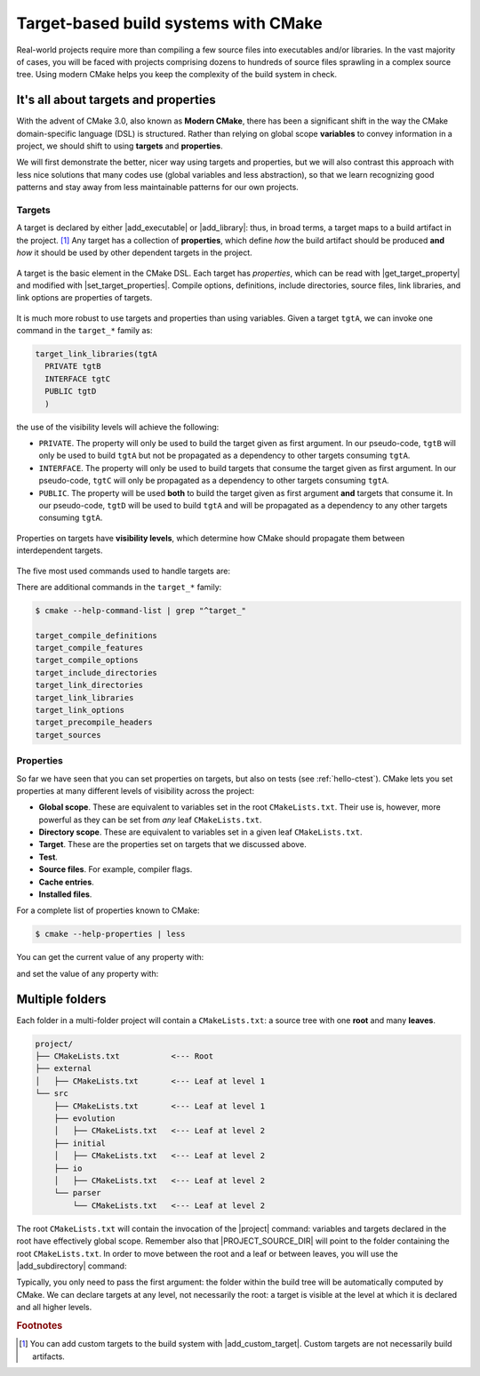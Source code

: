 .. _targets:


Target-based build systems with CMake
=====================================

.. questions::

   - How can we handle more complex projects with CMake?
   - What exactly are **targets** in the CMake domain-specific language (DSL)?

.. objectives::

   - Learn that the basic elements in CMake are *not* variables, *but* targets.
   - Learn about properties of targets and how to use them.
   - Learn how to use *visibility levels* to express dependencies between targets.
   - Learn how to work with projects spanning multiple folders.
   - Learn how to handle multiple targets in one project.

Real-world projects require more than compiling a few source files into
executables and/or libraries.  In the vast majority of cases, you will be faced
with projects comprising dozens to hundreds of source files sprawling in a complex source
tree.  Using modern CMake helps you keep the complexity of the build system in
check.


It's all about targets and properties
-------------------------------------

With the advent of CMake 3.0, also known as **Modern CMake**, there has been a
significant shift in the way the CMake domain-specific language (DSL) is
structured.  Rather than relying on global scope **variables** to convey
information in a project, we should shift to using **targets** and
**properties**.

We will first demonstrate the better, nicer way using targets and properties,
but we will also contrast this approach with less nice solutions that many
codes use (global variables and less abstraction), so that we learn recognizing
good patterns and stay away from less maintainable patterns for our own
projects.


Targets
+++++++

A target is declared by either |add_executable| or |add_library|: thus, in broad
terms, a target maps to a build artifact in the project. [#custom_targets]_
Any target has a collection of **properties**, which define *how* the build
artifact should be produced **and** *how* it should be used by other dependent
targets in the project.

.. figure:: img/target.svg
   :align: center

   A target is the basic element in the CMake DSL. Each target has *properties*,
   which can be read with |get_target_property| and modified with
   |set_target_properties|.  Compile options, definitions, include directories,
   source files, link libraries, and link options are properties of targets.

It is much more robust to use targets and properties than using variables.
Given a target ``tgtA``, we can invoke one command in the ``target_*`` family as:

.. code-block:: cmake

   target_link_libraries(tgtA
     PRIVATE tgtB
     INTERFACE tgtC
     PUBLIC tgtD
     )

the use of the visibility levels will achieve the following:

- ``PRIVATE``. The property will only be used to build the target given as first
  argument.  In our pseudo-code, ``tgtB`` will only be used to build ``tgtA``
  but not be propagated as a dependency to other targets consuming ``tgtA``.
- ``INTERFACE``. The property will only be used to build targets that consume
  the target given as first argument.  In our pseudo-code, ``tgtC`` will only be
  propagated as a dependency to other targets consuming ``tgtA``.
- ``PUBLIC``. The property will be used **both** to build the target given as
  first argument **and** targets that consume it.  In our pseudo-code, ``tgtD``
  will be used to build ``tgtA`` and will be propagated as a dependency to
  any other targets consuming ``tgtA``.


.. figure:: img/target_inheritance.svg
   :align: center

   Properties on targets have **visibility levels**, which determine how CMake
   should propagate them between interdependent targets.

The five most used commands used to handle targets are:

.. signature:: |target_sources|

   .. code-block:: cmake

      target_sources(<target>
        <INTERFACE|PUBLIC|PRIVATE> [items1...]
        [<INTERFACE|PUBLIC|PRIVATE> [items2...] ...])

   Use it to specify which source files to use when compiling a target.


.. signature:: |target_compile_options|

   .. code-block:: cmake

      target_compile_options(<target> [BEFORE]
        <INTERFACE|PUBLIC|PRIVATE> [items1...]
        [<INTERFACE|PUBLIC|PRIVATE> [items2...] ...])

   Use it to specify which compiler flags to use.

.. signature:: |target_compile_definitions|

   .. code-block:: cmake

      target_compile_definitions(<target>
        <INTERFACE|PUBLIC|PRIVATE> [items1...]
        [<INTERFACE|PUBLIC|PRIVATE> [items2...] ...])

   Use it to specify which compiler definitions to use.

.. signature:: |target_include_directories|

   .. code-block:: cmake

      target_include_directories(<target> [SYSTEM] [BEFORE]
        <INTERFACE|PUBLIC|PRIVATE> [items1...]
        [<INTERFACE|PUBLIC|PRIVATE> [items2...] ...])

   Use it to specify which directories will contain header (for C/C++) and
   module (for Fortran) files.

.. signature:: |target_link_libraries|

   .. code-block:: cmake

      target_link_libraries(<target>
        <PRIVATE|PUBLIC|INTERFACE> <item>...
        [<PRIVATE|PUBLIC|INTERFACE> <item>...]...)

   Use it to specify which libraries to link into the current target.

There are additional commands in the ``target_*`` family:

.. code-block:: console

  $ cmake --help-command-list | grep "^target_"

  target_compile_definitions
  target_compile_features
  target_compile_options
  target_include_directories
  target_link_directories
  target_link_libraries
  target_link_options
  target_precompile_headers
  target_sources


Properties
++++++++++

So far we have seen that you can set properties on targets, but also on tests
(see :ref:`hello-ctest`).
CMake lets you set properties at many different levels of visibility across the
project:

- **Global scope**. These are equivalent to variables set in the root
  ``CMakeLists.txt``. Their use is, however, more powerful as they can be set
  from *any* leaf ``CMakeLists.txt``.
- **Directory scope**. These are equivalent to variables set in a given leaf ``CMakeLists.txt``.
- **Target**. These are the properties set on targets that we discussed above.
- **Test**.
- **Source files**. For example, compiler flags.
- **Cache entries**.
- **Installed files**.

For a complete list of properties known to CMake:

.. code-block:: bash

   $ cmake --help-properties | less

You can get the current value of any property with:

.. signature:: |get_property|

   .. code-block:: cmake

      get_property(<variable>
             <GLOBAL
              DIRECTORY [<dir>]
              TARGET    <target>
              SOURCE    <source>
                        [DIRECTORY <dir> | TARGET_DIRECTORY <target>]
              INSTALL   <file>
              TEST      <test>
              CACHE     <entry>
              VARIABLE
             PROPERTY <name>
             [SET | DEFINED | BRIEF_DOCS | FULL_DOCS])

and set the value of any property with:

.. signature:: |set_property|

   .. code-block:: cmake

      set_property(<GLOBAL
              DIRECTORY [<dir>]
              TARGET    [<target1> ...]
              SOURCE    [<src1> ...]
                        [DIRECTORY <dirs> ...]
                        [TARGET_DIRECTORY <targets> ...]
              INSTALL   [<file1> ...]
              TEST      [<test1> ...]
              CACHE     [<entry1> ...]
             [APPEND] [APPEND_STRING]
             PROPERTY <name> [<value1> ...])


.. _multiple-folders:

Multiple folders
----------------

Each folder in a multi-folder project will contain a ``CMakeLists.txt``: a
source tree with one **root** and many **leaves**.

.. code-block:: text

   project/
   ├── CMakeLists.txt           <--- Root
   ├── external
   │   ├── CMakeLists.txt       <--- Leaf at level 1
   └── src
       ├── CMakeLists.txt       <--- Leaf at level 1
       ├── evolution
       │   ├── CMakeLists.txt   <--- Leaf at level 2
       ├── initial
       │   ├── CMakeLists.txt   <--- Leaf at level 2
       ├── io
       │   ├── CMakeLists.txt   <--- Leaf at level 2
       └── parser
           └── CMakeLists.txt   <--- Leaf at level 2

The root ``CMakeLists.txt`` will contain the invocation of the |project|
command: variables and targets declared in the root have effectively global
scope. Remember also that |PROJECT_SOURCE_DIR| will point to the folder
containing the root ``CMakeLists.txt``.
In order to move between the root and a leaf or between leaves, you will use the
|add_subdirectory| command:

.. signature:: |add_subdirectory|

   .. code-block:: cmake

      add_subdirectory(source_dir [binary_dir] [EXCLUDE_FROM_ALL])

Typically, you only need to pass the first argument: the folder within the build
tree will be automatically computed by CMake.
We can declare targets at any level, not necessarily the root: a target is
visible at the level at which it is declared and all higher levels.

.. challenge:: Cellular automata

   Let's move beyond "Hello, world" and work with a project spanning multiple
   folders. We will implement a relatively simple code to compute and print to
   screen elementary `cellular automata
   <https://en.wikipedia.org/wiki/Cellular_automaton#Elementary_cellular_automata>`_.
   We separate the sources into ``src`` and ``external`` to simulate a nested project
   which reuses an external project.
   Your goal is to:

   - Build a library out of the contents of ``external`` and each subfolder of
     ``src``. Use |add_library| together with |target_sources| and, for C++,
     |target_include_directories|. Think carefully about the *visibility
     levels*.
   - Build the main executable. Where is it located in the build tree? Remember
     that CMake generates a build tree mirroring the source tree.
   - The executable will accept 3 arguments: the length, number of steps, and
     automaton rule.  You can run it with:

     .. code-block:: bash

        $ automata 40 5 30

     This is the output:

     .. code-block:: text

        length: 40
        number of steps: 5
        rule: 30
                            *
                           ***
                          **  *
                         ** ****
                        **  *   *
                       ** **** ***

   .. tabs::

      .. tab:: C++

         You can download the :download:`scaffold code <code/tarballs/21_automata-cxx.tar.bz2>`.

         The sources are organized in a tree:

         .. code-block:: text

            automata-cxx/
            ├── external
            │   ├── conversion.cpp
            │   └── conversion.hpp
            └── src
                ├── evolution
                │   ├── evolution.cpp
                │   └── evolution.hpp
                ├── initial
                │   ├── initial.cpp
                │   └── initial.hpp
                ├── io
                │   ├── io.cpp
                │   └── io.hpp
                ├── main.cpp
                └── parser
                    ├── parser.cpp
                    └── parser.hpp

         1. Should the header files be included in the invocation of
            |target_sources|? If yes, which visibility level should you use?
         2. In |target_sources|, does using absolute
            (``${CMAKE_CURRENT_LIST_DIR}/parser.cpp``) or relative
            (``parser.cpp``) paths make any difference?

         Download the :download:`complete working example <code/tarballs/21_automata-cxx_solution.tar.bz2>`.

      .. tab:: Fortran

         You can download the :download:`scaffold code <code/tarballs/21_automata-f.tar.bz2>`.

         The sources are organized in a tree:

         .. code-block:: text

            automata-f/
            ├── external
            │   └── conversion.f90
            └── src
                ├── evolution
                │   ├── ancestors.f90
                │   ├── empty.f90
                │   └── evolution.f90
                ├── initial
                │   └── initial.f90
                ├── io
                │   └── io.f90
                ├── main.f90
                └── parser
                    └── parser.f90

         1. The ``empty.f90`` source declares, as the name suggests, an empty
            Fortran module. This module is only used within the ``evolution``
            subfolder: what visibility level should it have in |target_sources|?
         2. Note that CMake can understand the compilation order imposed by the
            Fortran modules without further intervention. Where are the ``.mod``
            files?

         Download the :download:`complete working example <code/tarballs/21_automata-f_solution.tar.bz2>`.

      .. tab:: Bonus

         You can decide where executables, static and shared libraries, and
         Fortran ``.mod`` files will be stored within the build tree.
         The relevant variables are:

         - ``CMAKE_RUNTIME_OUTPUT_DIRECTORY``, for executables.
         - ``CMAKE_ARCHIVE_OUTPUT_DIRECTORY``, for static libraries.
         - ``CMAKE_LIBRARY_OUTPUT_DIRECTORY``, for shared libraries.
         - ``CMAKE_Fortran_MODULE_DIRECTORY``, for Fortran ``.mod`` files.

         Modify your ``CMakeLists.txt`` to output the ``automata`` executable in
         ``build/bin`` and the libraries in ``build/lib``.


.. callout:: The internal dependency tree

   You can visualize the dependencies between the targets in your project with Graphviz:

  .. code-block:: bash

     $ cd build
     $ cmake --graphviz=project.dot ..
     $ dot -T svg project.dot -o project.svg


  .. figure:: img/project.svg
     :align: center

     The dependencies between targets in the cellular automata project.


.. keypoints::

   - Using targets, you can achieve granular control over how artifacts are
     built and how their dependencies are handled.
   - Compiler flags, definitions, source files, include folders, link libraries,
     and linker options are **properties** of a target.
   - Avoid using variables to express dependencies between targets: use the
     visibility levels ``PRIVATE``, ``INTERFACE``, ``PUBLIC`` and let CMake
     figure out the details.
   - Use |get_property| to inquire and |set_property| to modify values of
     properties.
   - To keep the complexity of the build system at a minimum, each folder in a
     multi-folder project should have its own CMake script.


.. rubric:: Footnotes

.. [#custom_targets]

   You can add custom targets to the build system with |add_custom_target|.
   Custom targets are not necessarily build artifacts.
